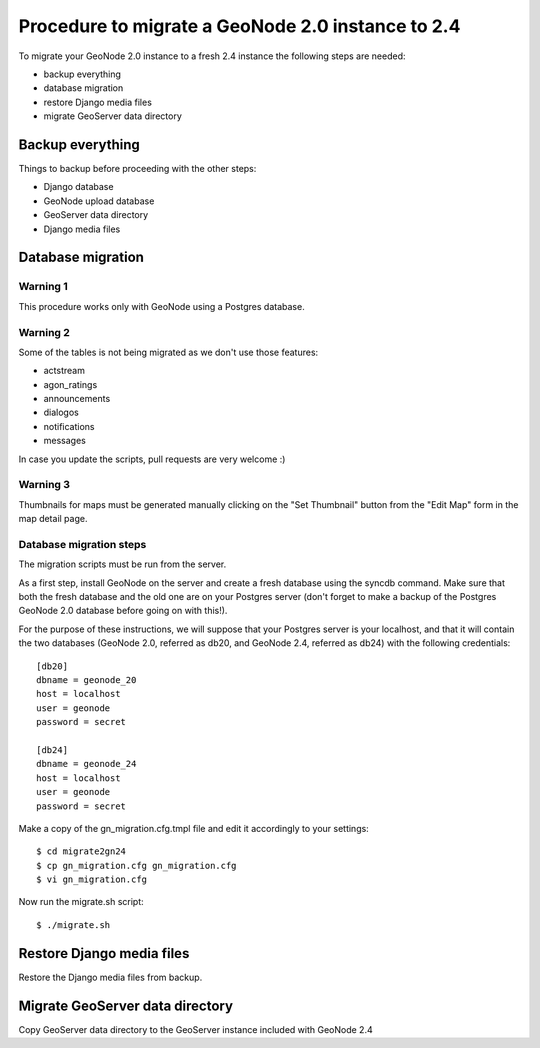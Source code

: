 Procedure to migrate a GeoNode 2.0 instance to 2.4
==================================================

To migrate your GeoNode 2.0 instance to a fresh 2.4 instance the following steps are needed:

* backup everything
* database migration
* restore Django media files
* migrate GeoServer data directory

Backup everything
-----------------

Things to backup before proceeding with the other steps:

* Django database
* GeoNode upload database
* GeoServer data directory
* Django media files

Database migration
------------------

Warning 1
+++++++++

This procedure works only with GeoNode using a Postgres database.

Warning 2
+++++++++

Some of the tables is not being migrated as we don't use those features:

* actstream
* agon_ratings
* announcements
* dialogos
* notifications
* messages

In case you update the scripts, pull requests are very welcome :)

Warning 3
+++++++++

Thumbnails for maps must be generated manually clicking on the "Set Thumbnail" button from the "Edit Map" form in the map detail page.

Database migration steps
++++++++++++++++++++++++

The migration scripts must be run from the server.

As a first step, install GeoNode on the server and create a fresh database using the syncdb command. Make sure that both the fresh database and the old one are on your Postgres server (don't forget to make a backup of the Postgres GeoNode 2.0 database before going on with this!).

For the purpose of these instructions, we will suppose that your Postgres server is your localhost, and that it will contain the two databases (GeoNode 2.0, referred as db20, and GeoNode 2.4, referred as db24) with the following credentials::

    [db20]
    dbname = geonode_20
    host = localhost
    user = geonode
    password = secret

    [db24]
    dbname = geonode_24
    host = localhost
    user = geonode
    password = secret

Make a copy of the gn_migration.cfg.tmpl file and edit it accordingly to your settings::

    $ cd migrate2gn24
    $ cp gn_migration.cfg gn_migration.cfg
    $ vi gn_migration.cfg

Now run the migrate.sh script::

    $ ./migrate.sh

Restore Django media files
--------------------------

Restore the Django media files from backup.

Migrate GeoServer data directory
--------------------------------

Copy GeoServer data directory to the GeoServer instance included with GeoNode 2.4
